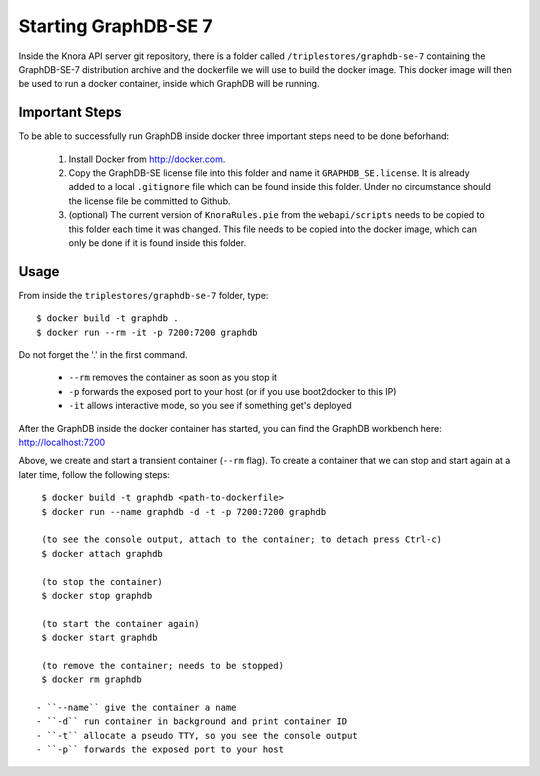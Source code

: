 .. Copyright © 2015 Lukas Rosenthaler, Benjamin Geer, Ivan Subotic,
   Tobias Schweizer, André Kilchenmann, and André Fatton.

   This file is part of Knora.

   Knora is free software: you can redistribute it and/or modify
   it under the terms of the GNU Affero General Public License as published
   by the Free Software Foundation, either version 3 of the License, or
   (at your option) any later version.

   Knora is distributed in the hope that it will be useful,
   but WITHOUT ANY WARRANTY; without even the implied warranty of
   MERCHANTABILITY or FITNESS FOR A PARTICULAR PURPOSE.  See the
   GNU Affero General Public License for more details.

   You should have received a copy of the GNU Affero General Public
   License along with Knora.  If not, see <http://www.gnu.org/licenses/>.

.. _starting-graphdb-se-7:

Starting GraphDB-SE 7
=====================

Inside the Knora API server git repository, there is a folder called ``/triplestores/graphdb-se-7`` containing the
GraphDB-SE-7 distribution archive and the dockerfile we will use to build the docker image. This docker image will then
be used to run a docker container, inside which GraphDB will be running.

Important Steps
---------------

To be able to successfully run GraphDB inside docker three important steps need to be done beforhand:

  1. Install Docker from http://docker.com.
  2. Copy the GraphDB-SE license file into this folder and name it ``GRAPHDB_SE.license``. It is already added to a
     local ``.gitignore`` file which can be found inside this folder. Under no circumstance should the license file be
     committed to Github.
  3. (optional) The current version of ``KnoraRules.pie`` from the ``webapi/scripts`` needs to be copied to this folder
     each time it was changed. This file needs to be copied into the docker image, which can only be done if it is found
     inside this folder.


Usage
-----

From inside the ``triplestores/graphdb-se-7`` folder, type:

::

  $ docker build -t graphdb .
  $ docker run --rm -it -p 7200:7200 graphdb


Do not forget the '.' in the first command.

 - ``--rm`` removes the container as soon as you stop it
 - ``-p`` forwards the exposed port to your host (or if you use boot2docker to this IP)
 - ``-it`` allows interactive mode, so you see if something get's deployed

After the GraphDB inside the docker container has started, you can find the GraphDB workbench here: http://localhost:7200

Above, we create and start a transient container (``--rm`` flag). To create a container that we can stop and start again
at a later time, follow the following steps:

::

  $ docker build -t graphdb <path-to-dockerfile>
  $ docker run --name graphdb -d -t -p 7200:7200 graphdb
  
  (to see the console output, attach to the container; to detach press Ctrl-c)
  $ docker attach graphdb
    
  (to stop the container)
  $ docker stop graphdb
  
  (to start the container again)
  $ docker start graphdb
  
  (to remove the container; needs to be stopped)
  $ docker rm graphdb

 - ``--name`` give the container a name
 - ``-d`` run container in background and print container ID
 - ``-t`` allocate a pseudo TTY, so you see the console output
 - ``-p`` forwards the exposed port to your host